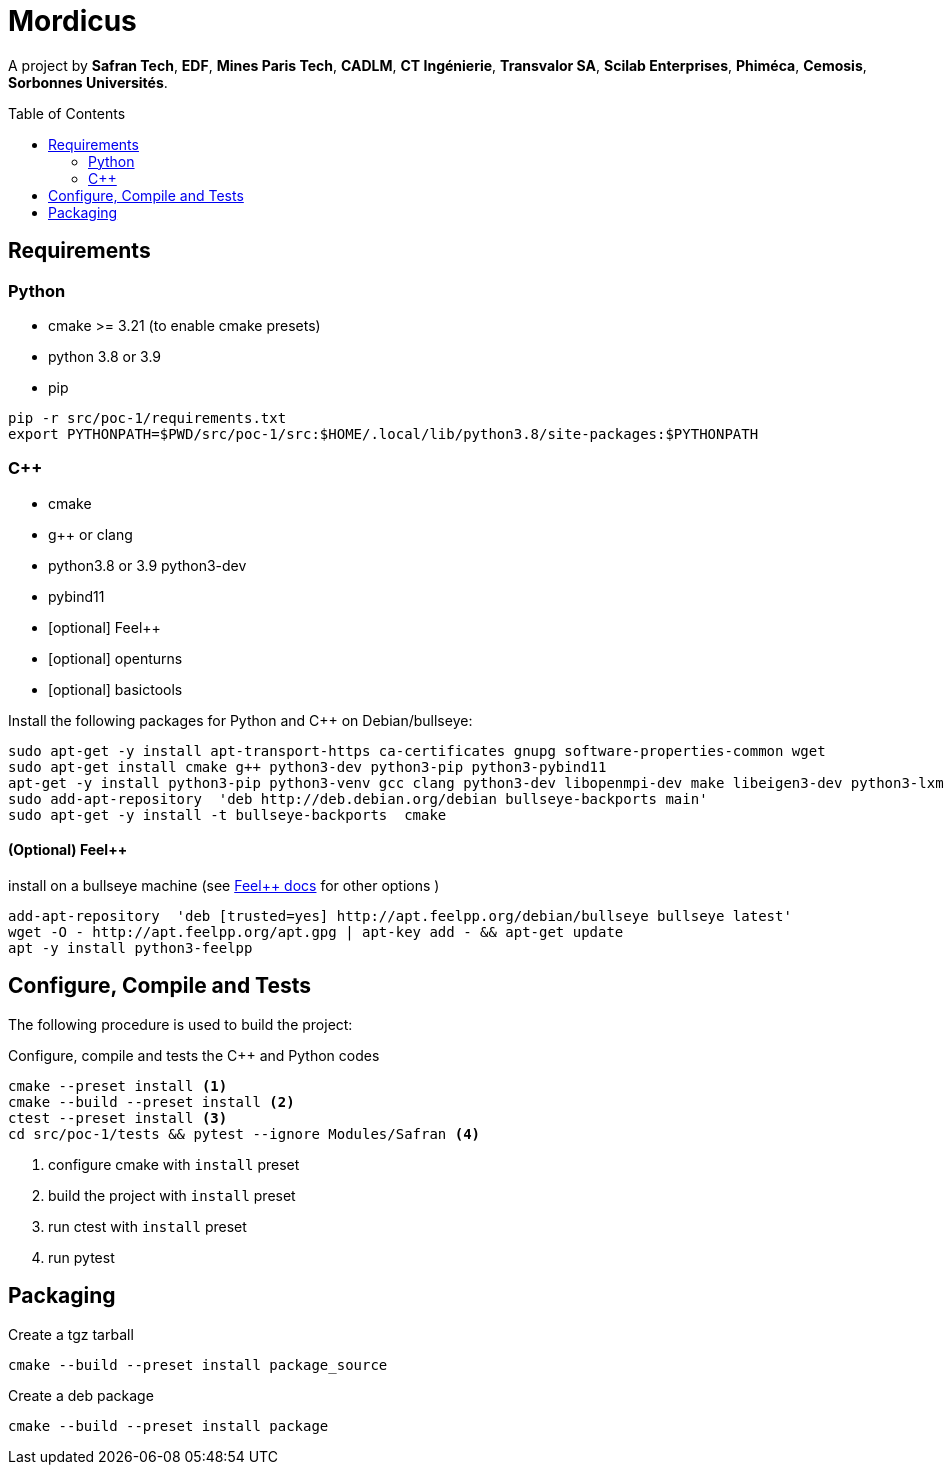 
:feelpp: Feel++
:cpp: C++
// # :toc: macro
:toclevels: 2
:toc: macro
:stem: latexmath
:uri-rel-file-base: link:
:uri-rel-tree-base: link:
ifdef::env-site[]
:uri-rel-file-base: {uri-repo}/blob/develop/
:uri-rel-tree-base: {uri-repo}/tree/develop/
endif::[]
ifndef::env-github[:icons: font]
ifdef::env-github,env-gitlab[]
:status:
:outfilesuffix: .adoc
:caution-caption: :fire:
:important-caption: :exclamation:
:note-caption: :paperclip:
:tip-caption: :bulb:
:warning-caption: :warning:
:!toc-title:
:badges:
endif::[]
ifdef::env-github,env-browser[:outfilesuffix: .adoc]
// URIs:
:uri-org: https://github.com/feelpp
:uri-repo: {uri-org}/feelpp
:uri-www: http://www.feelpp.org
:uri-project: https://feelpp.github.io/mordicus/
:uri-docs: {uri-project}/
:uri-news: {uri-www}/news
:uri-manpage: {uri-project}/man/asciidoctor
:uri-help-base: https://help.github.com/articles
:uri-contribute: {uri-rel-file-base}CONTRIBUTING.adoc
:uri-license: {uri-rel-file-base}LICENSE.adoc
:uri-issues: {uri-repo}/issues
:uri-contributors: {uri-repo}/graphs/contributors
:uri-fork-help: {uri-help-base}/fork-a-repo
:uri-branch-help: {uri-fork-help}#create-branches
:uri-pr-help: {uri-help-base}/using-pull-requests
:uri-gist: https://gist.github.com
:uri-freesoftware: https://www.gnu.org/philosophy/free-sw.html

ifdef::badges[]
image:https://img.shields.io/github/watchers/feelpp/mordicus?color=009688&logo=Bilibili&logoColor=white&style=flat-square[link=https://github.com/feelpp/mordicus/watchers]
image:https://img.shields.io/github/contributors/feelpp/feelpp?logo=Draugiem.lv&logoColor=white&color=009688&style=flat-square[link=https://github.com/feelpp/mordicus/graphs/contributors]
image:https://img.shields.io/github/repo-size/feelpp/mordicus?color=009688&style=flat-square&logo=Hack The Box&logoColor=white[link=https://github.com/feelpp/mordicus]
image:https://img.shields.io/badge/python-3.8|3.9-blue?&logo=python&logoColor=yellow[]
endif::[]

= Mordicus


A project by **Safran Tech**, **EDF**, **Mines Paris Tech**, **CADLM**, **CT Ingénierie**, **Transvalor SA**, **Scilab Enterprises**, **Phiméca**, **Cemosis**, **Sorbonnes Universités**.

toc::[]

== Requirements

=== Python

- cmake >= 3.21 (to enable cmake presets)
- python 3.8 or 3.9
- pip

[source,sh]
----
pip -r src/poc-1/requirements.txt
export PYTHONPATH=$PWD/src/poc-1/src:$HOME/.local/lib/python3.8/site-packages:$PYTHONPATH
----

=== {cpp}

- cmake
- g++ or clang
- python3.8 or 3.9 python3-dev
- pybind11
- [optional] {feelpp}
- [optional] openturns
- [optional] basictools

.Install the following packages for Python and {cpp} on Debian/bullseye:
[source,sh]
----
sudo apt-get -y install apt-transport-https ca-certificates gnupg software-properties-common wget
sudo apt-get install cmake g++ python3-dev python3-pip python3-pybind11
apt-get -y install python3-pip python3-venv gcc clang python3-dev libopenmpi-dev make libeigen3-dev python3-lxml 
sudo add-apt-repository  'deb http://deb.debian.org/debian bullseye-backports main'
sudo apt-get -y install -t bullseye-backports  cmake
----


==== (Optional) {feelpp}

.install on a bullseye machine (see link:https://docs.feelpp.org/user/latest/install/index.html[{feelpp} docs] for other options )
[source,shell]
----
add-apt-repository  'deb [trusted=yes] http://apt.feelpp.org/debian/bullseye bullseye latest'
wget -O - http://apt.feelpp.org/apt.gpg | apt-key add - && apt-get update 
apt -y install python3-feelpp 
----

== Configure, Compile and Tests

The following procedure is used to build the project:

.Configure, compile and tests the {cpp} and Python codes
[source,shell]
----
cmake --preset install <1>
cmake --build --preset install <2>
ctest --preset install <3>
cd src/poc-1/tests && pytest --ignore Modules/Safran <4>
----
<1> configure cmake with `install` preset
<2> build the project with `install` preset
<3> run ctest with `install` preset
<4> run pytest 

== Packaging

.Create a tgz tarball
[source,shell]
----
cmake --build --preset install package_source
----


.Create a deb package
[source,shell]
----
cmake --build --preset install package
----